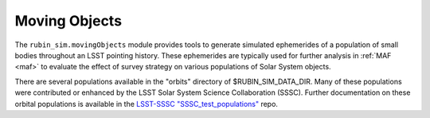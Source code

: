 .. py:currentmodule:: rubin_sim

.. _moving-objects:


##############
Moving Objects
##############

The ``rubin_sim.movingObjects`` module provides tools to
generate simulated ephemerides of a population of
small bodies throughout an LSST pointing history.
These ephemerides are typically used for further
analysis in :ref:`MAF <maf>` to evaluate the effect of
survey strategy on various populations
of Solar System objects.

There are several populations available in the "orbits" directory of
$RUBIN_SIM_DATA_DIR. Many of these populations were contributed or
enhanced by the LSST Solar System Science Collaboration (SSSC).
Further documentation on these orbital populations is available in the
`LSST-SSSC "SSSC_test_populations" <https://github.com/lsst-sssc/SSSC_test_populations_gitlfs/tree/master/MAF_TEST>`_ repo.